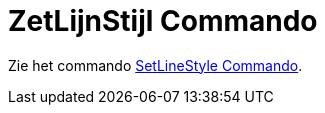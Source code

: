 = ZetLijnStijl Commando
ifdef::env-github[:imagesdir: /nl/modules/ROOT/assets/images]

Zie het commando xref:/commands/SetLineStyle.adoc[SetLineStyle Commando].
